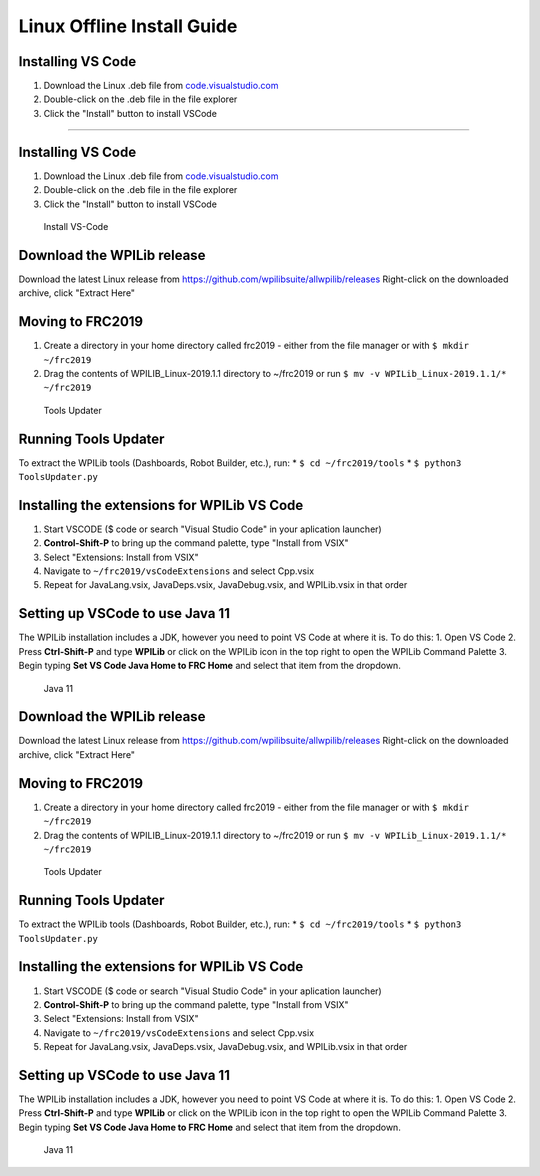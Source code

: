 Linux Offline Install Guide
===========================

Installing VS Code
^^^^^^^^^^^^^^^^^^

1. Download the Linux .deb file from `code.visualstudio.com <https://code.visualstudio.com/>`__
2. Double-click on the .deb file in the file explorer
3. Click the "Install" button to install VSCode

.. figure:: images/linux/install-vscode.png
   :alt: Install VS-CodeLinux Offline Install Guide
===========================

Installing VS Code
^^^^^^^^^^^^^^^^^^

1. Download the Linux .deb file from `code.visualstudio.com <https://code.visualstudio.com/>`__
2. Double-click on the .deb file in the file explorer
3. Click the "Install" button to install VSCode

.. figure:: images/linux/install-vscode.png
   :alt: Install VS-Code

   Install VS-Code

Download the WPILib release
^^^^^^^^^^^^^^^^^^^^^^^^^^^

Download the latest Linux release from https://github.com/wpilibsuite/allwpilib/releases Right-click on the downloaded archive, click "Extract Here"

|WPILib GitHub| |Extract WPILib|

Moving to FRC2019
^^^^^^^^^^^^^^^^^

1. Create a directory in your home directory called frc2019 - either from the file manager or with ``$ mkdir ~/frc2019``
2. Drag the contents of WPILIB\_Linux-2019.1.1 directory to ~/frc2019 or run ``$ mv -v WPILib_Linux-2019.1.1/* ~/frc2019``

.. figure:: images/linux/toolsupdater.png
   :alt: Tools Updater

   Tools Updater

Running Tools Updater
^^^^^^^^^^^^^^^^^^^^^

To extract the WPILib tools (Dashboards, Robot Builder, etc.), run: \* ``$ cd ~/frc2019/tools`` \* ``$ python3 ToolsUpdater.py``

Installing the extensions for WPILib VS Code
^^^^^^^^^^^^^^^^^^^^^^^^^^^^^^^^^^^^^^^^^^^^

1. Start VSCODE ($ code or search "Visual Studio Code" in your aplication launcher)
2. **Control-Shift-P** to bring up the command palette, type "Install from VSIX"
3. Select "Extensions: Install from VSIX"
4. Navigate to ``~/frc2019/vsCodeExtensions`` and select Cpp.vsix
5. Repeat for JavaLang.vsix, JavaDeps.vsix, JavaDebug.vsix, and WPILib.vsix in that order

|Install from VSIX| |VSIX Files|

Setting up VSCode to use Java 11
^^^^^^^^^^^^^^^^^^^^^^^^^^^^^^^^

The WPILib installation includes a JDK, however you need to point VS Code at where it is. To do this: 1. Open VS Code 2. Press **Ctrl-Shift-P** and type **WPILib** or click on the WPILib icon in the top right to open the WPILib Command Palette 3. Begin typing **Set VS Code Java Home to FRC Home** and select that item from the dropdown.

.. figure:: images/linux/java-11.png
   :alt: Java 11

   Java 11

.. |WPILib GitHub| image:: images/linux/wpi-github.png
.. |Extract WPILib| image:: images/linux/extract-wpilib.png
.. |Install from VSIX| image:: images/linux/install-vsix.png
.. |VSIX Files| image:: images/linux/vsix-files.png


   Install VS-Code

Download the WPILib release
^^^^^^^^^^^^^^^^^^^^^^^^^^^

Download the latest Linux release from https://github.com/wpilibsuite/allwpilib/releases Right-click on the downloaded archive, click "Extract Here"

|WPILib GitHub| |Extract WPILib|

Moving to FRC2019
^^^^^^^^^^^^^^^^^

1. Create a directory in your home directory called frc2019 - either from the file manager or with ``$ mkdir ~/frc2019``
2. Drag the contents of WPILIB\_Linux-2019.1.1 directory to ~/frc2019 or run ``$ mv -v WPILib_Linux-2019.1.1/* ~/frc2019``

.. figure:: images/linux/toolsupdater.png
   :alt: Tools Updater

   Tools Updater

Running Tools Updater
^^^^^^^^^^^^^^^^^^^^^

To extract the WPILib tools (Dashboards, Robot Builder, etc.), run: \* ``$ cd ~/frc2019/tools`` \* ``$ python3 ToolsUpdater.py``

Installing the extensions for WPILib VS Code
^^^^^^^^^^^^^^^^^^^^^^^^^^^^^^^^^^^^^^^^^^^^

1. Start VSCODE ($ code or search "Visual Studio Code" in your aplication launcher)
2. **Control-Shift-P** to bring up the command palette, type "Install from VSIX"
3. Select "Extensions: Install from VSIX"
4. Navigate to ``~/frc2019/vsCodeExtensions`` and select Cpp.vsix
5. Repeat for JavaLang.vsix, JavaDeps.vsix, JavaDebug.vsix, and WPILib.vsix in that order

|Install from VSIX| |VSIX Files|

Setting up VSCode to use Java 11
^^^^^^^^^^^^^^^^^^^^^^^^^^^^^^^^

The WPILib installation includes a JDK, however you need to point VS Code at where it is. To do this: 1. Open VS Code 2. Press **Ctrl-Shift-P** and type **WPILib** or click on the WPILib icon in the top right to open the WPILib Command Palette 3. Begin typing **Set VS Code Java Home to FRC Home** and select that item from the dropdown.

.. figure:: images/linux/java-11.png
   :alt: Java 11

   Java 11

.. |WPILib GitHub| image:: images/linux/wpi-github.png
.. |Extract WPILib| image:: images/linux/extract-wpilib.png
.. |Install from VSIX| image:: images/linux/install-vsix.png
.. |VSIX Files| image:: images/linux/vsix-files.png
